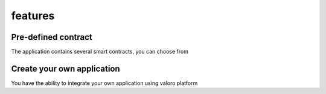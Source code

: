 features 
========

Pre-defined contract
--------------------

The application contains several smart contracts, you can choose from

Create your own application
---------------------------

You have the ability to integrate your own application using valoro platform
